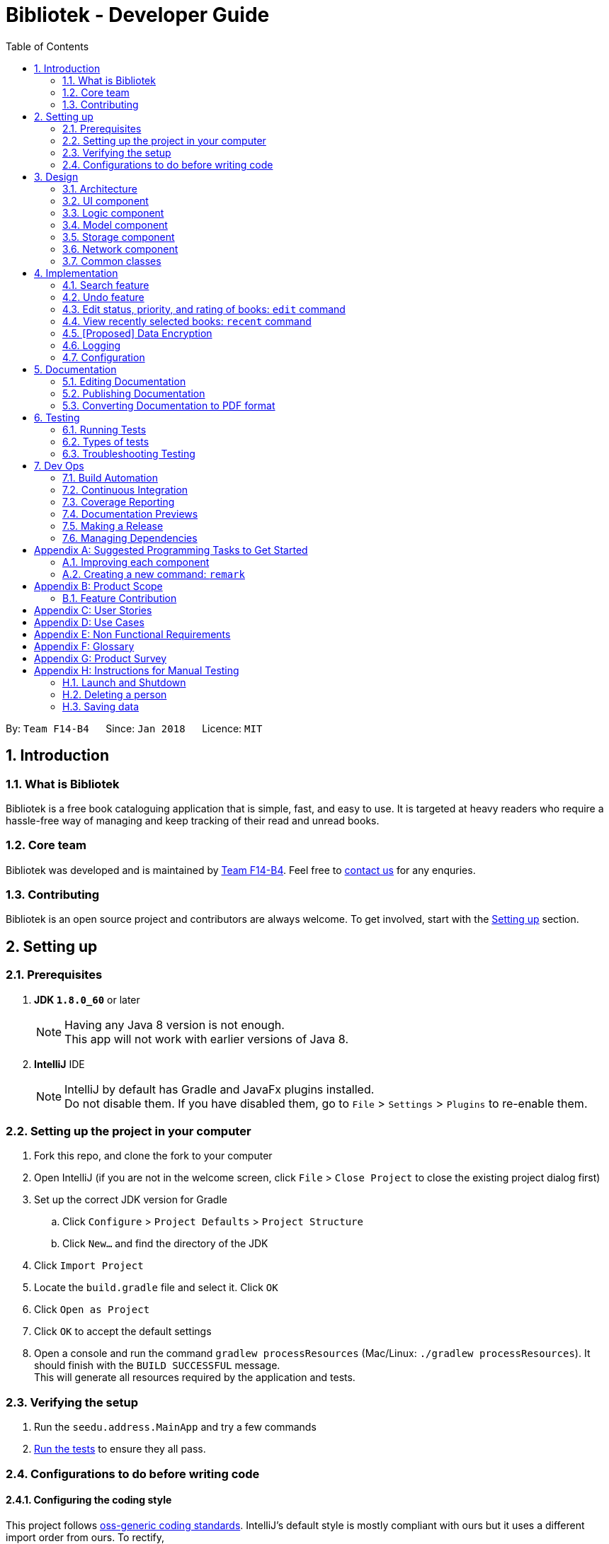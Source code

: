 = Bibliotek - Developer Guide
:toc: left
:toc-title: Table of Contents
:sectnums:
:imagesDir: images
:stylesDir: stylesheets
:xrefstyle: full
:linkattrs:
ifdef::env-github[]
:tip-caption: :bulb:
:note-caption: :information_source:
endif::[]
:repoURL: https://github.com/CS2103JAN2018-F14-B4/main/tree/master

By: `Team F14-B4`      Since: `Jan 2018`      Licence: `MIT`

== Introduction

=== What is Bibliotek
Bibliotek is a free book cataloguing application that is simple, fast, and easy to use. It is targeted at heavy readers who require a hassle-free way of managing and keep tracking of their read and unread books.

=== Core team
Bibliotek was developed and is maintained by https://github.com/CS2103JAN2018-F14-B4[Team F14-B4]. Feel free to https://f14-b4.netlify.com/contactus[contact us] for any enquries.

=== Contributing
Bibliotek is an open source project and contributors are always welcome. To get involved, start with the <<Setting up, Setting up>> section.

== Setting up

=== Prerequisites

. *JDK `1.8.0_60`* or later
+
[NOTE]
Having any Java 8 version is not enough. +
This app will not work with earlier versions of Java 8.
+

. *IntelliJ* IDE
+
[NOTE]
IntelliJ by default has Gradle and JavaFx plugins installed. +
Do not disable them. If you have disabled them, go to `File` > `Settings` > `Plugins` to re-enable them.


=== Setting up the project in your computer

. Fork this repo, and clone the fork to your computer
. Open IntelliJ (if you are not in the welcome screen, click `File` > `Close Project` to close the existing project dialog first)
. Set up the correct JDK version for Gradle
.. Click `Configure` > `Project Defaults` > `Project Structure`
.. Click `New...` and find the directory of the JDK
. Click `Import Project`
. Locate the `build.gradle` file and select it. Click `OK`
. Click `Open as Project`
. Click `OK` to accept the default settings
. Open a console and run the command `gradlew processResources` (Mac/Linux: `./gradlew processResources`). It should finish with the `BUILD SUCCESSFUL` message. +
This will generate all resources required by the application and tests.

=== Verifying the setup

. Run the `seedu.address.MainApp` and try a few commands
. <<Testing,Run the tests>> to ensure they all pass.

=== Configurations to do before writing code

==== Configuring the coding style

This project follows https://github.com/oss-generic/process/blob/master/docs/CodingStandards.adoc[oss-generic coding standards]. IntelliJ's default style is mostly compliant with ours but it uses a different import order from ours. To rectify,

. Go to `File` > `Settings...` (Windows/Linux), or `IntelliJ IDEA` > `Preferences...` (macOS)
. Select `Editor` > `Code Style` > `Java`
. Click on the `Imports` tab to set the order

* For `Class count to use import with '\*'` and `Names count to use static import with '*'`: Set to `999` to prevent IntelliJ from contracting the import statements
* For `Import Layout`: The order is `import static all other imports`, `import java.\*`, `import javax.*`, `import org.\*`, `import com.*`, `import all other imports`. Add a `<blank line>` between each `import`

Optionally, you can follow the <<UsingCheckstyle#, UsingCheckstyle.adoc>> document to configure Intellij to check style-compliance as you write code.

==== Updating documentation to match your fork

After forking the repo, links in the documentation will still point to the `se-edu/addressbook-level4` repo. If you plan to develop this as a separate product (i.e. instead of contributing to the `se-edu/addressbook-level4`) , you should replace the URL in the variable `repoURL` in `DeveloperGuide.adoc` and `UserGuide.adoc` with the URL of your fork.

==== Setting up CI

Set up Travis to perform Continuous Integration (CI) for your fork. See <<UsingTravis#, UsingTravis.adoc>> to learn how to set it up.

After setting up Travis, you can optionally set up coverage reporting for your team fork (see <<UsingCoveralls#, UsingCoveralls.adoc>>).

[NOTE]
Coverage reporting could be useful for a team repository that hosts the final version but it is not that useful for your personal fork.

Optionally, you can set up AppVeyor as a second CI (see <<UsingAppVeyor#, UsingAppVeyor.adoc>>).

[NOTE]
Having both Travis and AppVeyor ensures your App works on both Unix-based platforms and Windows-based platforms (Travis is Unix-based and AppVeyor is Windows-based)

==== Getting started with coding

When you are ready to start coding,

1. Get some sense of the overall design by reading <<Design-Architecture>>.
2. Take a look at <<GetStartedProgramming>>.

== Design

[[Design-Architecture]]
=== Architecture
The *_Architecture Diagram_* (Figure 1 below) explains the high-level design of the App.

.Architecture Diagram
image::Architecture.png[width="600"]

[TIP]
The `.pptx` files used to create diagrams in this document can be found in the link:{repoURL}/docs/diagrams/[diagrams] folder. To update a diagram, modify the diagram in the pptx file, select the objects of the diagram, and choose `Save as picture`.

Given below is a quick overview of each component.

`Main` has only one class called link:{repoURL}/src/main/java/seedu/address/MainApp.java[`MainApp`]. It is responsible for,

* At app launch: Initializes the components in the correct sequence, and connects them up with each other.
* At shut down: Shuts down the components and invokes cleanup method where necessary.

<<Design-Commons,*`Commons`*>> represents a collection of classes used by multiple other components. Two of those classes play important roles at the architecture level.

* `EventsCenter` : This class (written using https://github.com/google/guava/wiki/EventBusExplained[Google's Event Bus library]) is used by components to communicate with other components using events (i.e. a form of _Event Driven_ design)
* `LogsCenter` : Used by many classes to write log messages to the App's log file.

The rest of the App consists of five components.

* <<Design-Ui,*`UI`*>>: The UI of the App.
* <<Design-Logic,*`Logic`*>>: The command executor.
* <<Design-Model,*`Model`*>>: Holds the data of the App in-memory.
* <<Design-Storage,*`Storage`*>>: Reads data from, and writes data to, the hard disk.
* <<Design-Network,*`Network`*>>: Makes web API calls to online services.

Each of the five components

* Defines its _API_ in an `interface` with the same name as the Component.
* Exposes its functionality using a `{Component Name}Manager` class.

For example, the `Logic` component (Figure 2 below) defines it's API in the `Logic.java` interface and exposes its functionality using the `LogicManager.java` class.

.Class Diagram of the Logic Component
image::LogicClassDiagram.png[width="800"]

[discrete]
==== Events-Driven nature of the design

The _Sequence Diagram_ (Figure 3 below) shows how the components interact for the scenario where the user issues the command `delete 1`.

.Component interactions for `delete 1` command (part 1)
image::SDforDeleteBook.png[width="800"]

[NOTE]
Note how the `Model` simply raises a `BookShelfChangedEvent` when the Book Shelf data are changed, instead of asking the `Storage` to save the updates to the hard disk.

Figure 4 below shows how the `EventsCenter` reacts to that event, which eventually results in the updates being saved to the hard disk and the status bar of the UI being updated to reflect the 'Last Updated' time.

.Component interactions for `delete 1` command (part 2)
image::SDforDeleteBookEventHandling.png[width="800"]

[NOTE]
Note how the event is propagated through the `EventsCenter` to the `Storage` and `UI` without `Model` having to be coupled to either of them. This is an example of how this Event Driven approach helps us reduce direct coupling between components.

The sections below give more details of each component.

[[Design-Ui]]
=== UI component

.Structure of the UI Component
image::UiClassDiagram.png[width="800"]

*API* : link:{repoURL}/src/main/java/seedu/address/ui/Ui.java[`Ui.java`]

The UI consists of a `MainWindow` that is made up of parts e.g.`CommandBox`, `ResultDisplay`, `BookListPanel`, `StatusBarFooter`, `BookDetailsPanel` etc. All these, including the `MainWindow`, inherit from the abstract `UiPart` class.

The `UI` component uses JavaFx UI framework. The layout of these UI parts are defined in matching `.fxml` files that are in the `src/main/resources/view` folder. For example, the layout of the link:{repoURL}/src/main/java/seedu/address/ui/MainWindow.java[`MainWindow`] is specified in link:{repoURL}/src/main/resources/view/MainWindow.fxml[`MainWindow.fxml`]

The `UI` component,

* Executes user commands using the `Logic` component.
* Binds itself to some data in the `Model` so that the UI can auto-update when data in the `Model` change.
* Responds to events raised from various parts of the App and updates the UI accordingly.

[[Design-Logic]]
=== Logic component

[[fig-LogicClassDiagram]]
.Structure of the Logic Component
image::LogicClassDiagram.png[width="800"]

.Structure of Commands in the Logic Component. This diagram shows finer details concerning `XYZCommand` and `Command` in <<fig-LogicClassDiagram>>
image::LogicCommandClassDiagram.png[width="800"]

*API* :
link:{repoURL}/src/main/java/seedu/address/logic/Logic.java[`Logic.java`]

.  `Logic` uses the `BookShelfParser` class to first map any command alias to the actual command then parse the actual command.
.  This results in a `Command` object which is executed by the `LogicManager`.
.  The command execution can affect the `Model` (e.g. adding a book), make web API calls using the `Network`, and/or raise events.
.  The result of the command execution is encapsulated as a `CommandResult` object which is passed back to the `Ui`.

Figure 8 below is the Sequence Diagram for interactions within the `Logic` component for the `execute("delete 1")` API call.

.Interactions Inside the Logic Component for the `delete 1` Command
image::DeleteBookSdForLogic.png[width="800"]

[[Design-Model]]
=== Model component

.Structure of the Model Component
image::ModelClassDiagram.png[width="800"]

*API* : link:{repoURL}/src/main/java/seedu/address/model/Model.java[`Model.java`]

The `Model`,

* stores a `UserPref` object that represents the user's preferences.
* stores the Book Shelf data.
* stores the user added aliases.
* exposes an unmodifiable `ObservableList<Book>` that can be 'observed' e.g. the UI can be bound to this list so that the UI automatically updates when the data in the list change.
* does not depend on any of the other components.

[[Design-Storage]]
=== Storage component

.Structure of the Storage Component
image::StorageClassDiagram.png[width="800"]

*API* : link:{repoURL}/src/main/java/seedu/address/storage/Storage.java[`Storage.java`]

The `Storage` component,

* can save `UserPref` objects in json format and read it back.
* can save the `BookShelf` data in xml format and read it back.
* can save the recently selected books data in xml format and read it back.
* can save the `UniqueAliasList` data in xml format and read it back.

[[Design-Network]]
=== Network component

.Structure of the Network Component
image::NetworkClassDiagram.png[width="800"]

*API*: link:{repoURL}/src/main/java/seedu/address/network/Network.java[`Network.java`]

The `Network` component,

* can make asynchronous web API calls to Google Books API.
* can make asynchronous web API calls to NLB catalogue.
* does not depend on any of the other four components.

[[Design-Commons]]
=== Common classes

Classes used by multiple components are in the `seedu.address.commons` package.

== Implementation

This section describes some noteworthy details on how certain features are implemented.

// tag::search[]
=== Search feature

The search feature allows the user to search for books on https://books.google.com/[Google Books, window="_blank"] that matches some user-specified parameters.
This allows the user to easily search for particular books, and to add them without having to enter all the information manually (using the `add` command).

==== Current Implementation

[[Search-Network]]
===== Network component

As part of the implementation of the search feature, the network component was added to allow for communicating with online services.
An overview of the network component can be found in <<Design-Network>>.

The `Network` object is passed by `LogicManager` into each `Command`, and is available for use by default, without the need for the `Command` to override `setData`.

The `Network` API exposes various methods for making web API calls to various endpoints.
Apart from those, it also provides a `stop` method that allows for graceful shutdown of the internal asynchronous HTTP client.

As an example, if a command needs to retrieve search results from https://developers.google.com/books/[Google Books API, window="_blank"], it can make a call to the `searchBooks` method of the `Network` API.
The following sequence diagram shows what happens when `searchBooks` is called:

image::SearchBooksSequenceDiagram.png[width="750"]

The methods shown above are asynchronous - they will not wait for the completion of the HTTP request.
In particular, note that when `Network#searchBooks` finishes execution, the HTTP request might not have completed yet.
This is accomplished through the use of a chain of `CompletableFuture` objects, which holds the operations that the above methods wish to apply to the data.
This is most evident in the `executeGetAndApply` method, as shown below:
[source,java]
----
    private <T> CompletableFuture<T> executeGetAndApply(String url, Function<String, ? extends T> fn) {
        return httpClient
                .makeGetRequest(url)
                .thenApply(GoogleBooksApi::requireJsonContentType)
                .thenApply(GoogleBooksApi::requireHttpStatusOk)
                .thenApply(HttpResponse::getResponseBody)
                .thenApply(fn);
    }
----

Once the HTTP request completes, the operations in the `CompletableFuture` objects will be executed. These operations are summarized by the following activity diagram:

image::SearchBooksActivityDiagram.png[width="650"]

If the HTTP request fails, the response is unexpected, or the conversion to `BookShelf` fails, then the proceeding operations
added by the calls to `thenApply` will be skipped, and the `CompletableFuture` is considered to have completed exceptionally.
If necessary, the caller can handle the failure by chaining an `exceptionally` call onto the `CompletableFuture` it receives.

[[Search-Command]]
===== Search command

With the network component in place, the `search` command can now be implemented.

When a `search` command is entered, a `SearchCommand` object will be created if the parsing of the command was successful,
which will make a call to `searchBooks` on the `Network` API, as shown in the sequence diagram below:

image::SearchCommandSequenceDiagram.png[width="800"]

As described in <<Search-Network>>, when the event is handled by `NetworkManager`, this will result in an asynchronous HTTP request being made to https://developers.google.com/books/[Google Books API, window="_blank"].
Once the request and the parsing of the response completes successfully, the operation added by the `thenAccept` call in `SearchCommand` will be executed.
This results in the execution of the following method in `SearchCommand`:

[source,java]
----
    private void displaySearchResults(ReadOnlyBookShelf bookShelf) {
        Platform.runLater(() -> {
            model.updateSearchResults(bookShelf);
            EventsCenter.getInstance().post(new SwitchToSearchResultsRequestEvent());
            EventsCenter.getInstance().post(new NewResultAvailableEvent(...));
        });
    }
----

Note that the update to the model must be done on the JavaFX thread (using `Platform#runLater`),
since updating the search results will update its observable list, which will cause the UI to be updated.

==== Design Considerations

===== Aspect: Asynchronous vs synchronous

* **Alternative 1 (current choice):** HTTP requests are made asynchronously.
** Pros: The application will be more responsive, as potentially long-running HTTP requests will not block the application thread.
** Cons: Not straightforward to implement, especially considering that changes to the UI have to be made on the JavaFX application thread.
* **Alternative 2:** HTTP requests are made synchronously (on the JavaFX application thread).
** Pros: More straightforward to implement, as well as to understand the implementation.
** Cons: The UI will be unresponsive for the duration of the HTTP requests, and this can degrade the user experience.

===== Aspect: Design of network API

* **Alternative 1 (current choice):** Call methods on the `Network` API directly, which return `CompletableFuture` objects.
** Pros: More explicit flow of data, making it easier to understand and debug.
** Cons: Since web API calls are made by certain commands, the `NetworkManager` will have to be passed from `MainApp` all the way into each `Command`.
* **Alternative 2:** Use events to request for web API calls and retrieve the results.
** Pros: Less coupling - no component will be directly depending on the network component.
** Cons: The flow of data can become less explicit and clear, and it becomes more complicated to use a single web API call for multiple purposes.

===== Aspect: Converting JSON responses to model types

* **Alternative 1 (current choice):** Convert to a temporary data holder before converting to model type.
** Pros: Easier and more straightforward implementation - a large part of the conversion work is done by the Jackson library.
** Cons: Slower and less efficient - due to the double conversion and the use of the Reflection API (in the Jackson library).
* **Alternative 2:** Convert parsed JSON directly to model type.
** Pros: Faster and more efficient.
** Cons: Code will be more complicated and tedious - we will need to traverse through the JSON node tree manually.

// end:search[]

// tag::undoredo[]
=== Undo feature
==== Current Implementation

The undo mechanism is facilitated by an `UndoStack`, which resides inside `LogicManager`. It supports undoing of commands that modifies the state of the address book (e.g. `add`, `edit`). Such commands will inherit from `UndoableCommand`.

`UndoStack` only deals with `UndoableCommands`. Commands that cannot be undone will inherit from `Command` instead. The following diagram shows the inheritance diagram for commands:

image::LogicCommandClassDiagram.png[width="800"]

As you can see from the diagram, `UndoableCommand` adds an extra layer between the abstract `Command` class and concrete commands that can be undone, such as the `DeleteCommand`. Note that extra tasks need to be done when executing a command in an _undo-able_ way, such as saving the state of the book shelf before execution. `UndoableCommand` contains the high-level algorithm for those extra tasks while the child classes implements the details of how to execute the specific command. Note that this technique of putting the high-level algorithm in the parent class and lower-level steps of the algorithm in child classes is also known as the https://www.tutorialspoint.com/design_pattern/template_pattern.htm[template pattern].

Commands that are not undoable are implemented this way:
[source,java]
----
public class ListCommand extends Command {
    @Override
    public CommandResult execute() {
        // ... list logic ...
    }
}
----

With the extra layer, the commands that are undoable are implemented this way:
[source,java]
----
public abstract class UndoableCommand extends Command {
    @Override
    public CommandResult execute() {
        // ... undo logic ...

        executeUndoableCommand();
    }
}

public class DeleteCommand extends UndoableCommand {
    @Override
    public CommandResult executeUndoableCommand() {
        // ... delete logic ...
    }
}
----

Suppose that the user has just launched the application. The `UndoStack` will be empty at the beginning.

The user executes a new `UndoableCommand`, `delete 5`, to delete the 5th book in the book shelf. The current state of the book shelf is saved before the `delete 5` command executes. The `delete 5` command will then be pushed onto the `undoStack` (the current state is saved together with the command).

image::UndoRedoStartingStackDiagram.png[width="700"]

As the user continues to use the program, more commands are added into the `undoStack`. For example, the user may execute `add 1` to add a new book.

image::UndoRedoNewCommand1StackDiagram.png[width="700"]

[NOTE]
If a command fails its execution, it will not be pushed to the `UndoStack` at all.

The user now decides that adding the book was a mistake, and decides to undo that action using `undo`.

We will pop the most recent command out of the `undoStack`. We will restore the book shelf to the state before the `add` command executed.

image::UndoRedoExecuteUndoStackDiagram.png[width="700"]

[NOTE]
If the `undoStack` is empty, then there are no other commands left to be undone, and an `Exception` will be thrown when popping the `undoStack`.

The following sequence diagram shows how the undo operation works:

image::UndoRedoSequenceDiagram.png[width="700"]

Commands that are not undoable are not added into the `undoStack`. For example, `list`, which inherits from `Command` rather than `UndoableCommand`, will not be added after execution:

image::UndoRedoNewCommand2StackDiagram.png[width="700"]

The following activity diagram summarize what happens inside the `UndoStack` when a user executes a new command:

image::UndoRedoActivityDiagram.png[width="550"]

==== Design Considerations

===== Aspect: Implementation of `UndoableCommand`

* **Alternative 1 (current choice):** Add a new abstract method `executeUndoableCommand()`
** Pros: We will not lose any undone/redone functionality as it is now part of the default behaviour. Classes that deal with `Command` do not have to know that `executeUndoableCommand()` exist.
** Cons: Hard for new developers to understand the template pattern.
* **Alternative 2:** Just override `execute()`
** Pros: Does not involve the template pattern, easier for new developers to understand.
** Cons: Classes that inherit from `UndoableCommand` must remember to call `super.execute()`, or lose the ability to undo/redo.

===== Aspect: How undo executes

* **Alternative 1 (current choice):** Saves the entire book shelf.
** Pros: Easy to implement.
** Cons: May have performance issues in terms of memory usage.
* **Alternative 2:** Individual command knows how to undo by itself.
** Pros: Will use less memory (e.g. for `delete`, just save the book being deleted).
** Cons: We must ensure that the implementation of each individual command are correct.


===== Aspect: Type of commands that can be undone

* **Alternative 1 (current choice):** Only include commands that modifies the book fetch (`add`, `clear`, `edit`).
** Pros: We only revert changes that are hard to change back (the view can easily be re-modified as no data are lost).
** Cons: User might think that undo also applies when the view is modified (for example `search`), only to realize that it does not do that, after executing `undo`.
* **Alternative 2:** Include all commands.
** Pros: Might be more intuitive for the user.
** Cons: User have no way of skipping such commands if he or she just want to reset the state of the book  shelf and not the view.
**Additional Info:** See the discussion  https://github.com/se-edu/addressbook-level4/issues/390#issuecomment-298936672[here].
// end::undoredo[]

=== Edit status, priority, and rating of books: `edit` command

==== Current implementation

When `edit` command is entered,

. `EditCommandPaser` will extract the index and the parameters from the user input.
. `EditCommandParser` checks that at least one parameter is present, and that the parameter(s) are valid.
. `EditCommandParser` creates an `EditCommand` with the index and parameter(s).
. `EditCommand` is preprocessed to check that `ActiveListType` is correct and index is valid.
. The `Book` to edit (`bookToEdit`) is identified by the index. Another `Book` (`editedBook`) is created based on the specified parameters.
. `editedBook` replaces `bookToEdit` in `BookShelf`.

==== Design considerations

===== Aspect: Presentation of rating

* **Alternative 1 (current choice):** Show users the rating as a number.
** Pros: Easy to implement.
** Cons: Not aesthetically appealing.
* **Alternative 2:** Show users the rating as stars.
** Pros: Difficult to implement.
** Cons: Improves the aesthetic appeal and clarity.

===== Aspect: Interpretation of unspecified parameters

* **Alternative 1 (current choice):** Unspecified parameters are left unchanged.
** Pros: Users can omit parameters that they do not wish to change.
** Cons: More difficult to implement.
* **Alternative 2:** Unspecified parameters are set to default value.
** Pros: Easy to implement.
** Cons: Users need to specify all parameters to change one.

=== View recently selected books: `recent` command

==== Current implementation

When `recent` command is entered, eventually `SwitchToRecentBooksRequestEvent` is posted to the
`EventCenter`. The interaction between components is shown in the diagram below.

image::SequenceDiagramRecentCommandLogic.png[width="650"]

`SwitchToRecentBooksRequestEvent` is handled by `LogicManager` and `MainWindow`.

image::SequenceDiagramRecentCommandEvent.png[width="650"]

`LogicManager` sets the `ActiveListType` to `RECENT_BOOKS`. The commands that users can perform on this list may differ from others, for example users
cannot delete books from this list. +
`MainWindow` hides the currently shown Panel and shows `RecentBooksPanel` which is populated by the
stored recently selected books.

Recently selected books are stored in a `UniqueBookCircularList` which resides in `ModelManager`.
Whenever a new book is selected, `ModelManager` handles the `xxxSelectionChangedEvent`
and adds the book into the list.

`UniqueBookCircularList` has size 50 by default. For illustration purposes, assume we have a
`UniqueBookCircularList` of size 3 that is empty at the start. `ActiveListType` is `BOOK_SHELF`.

The user performs `select 1` to view information on the 1st book in the book shelf. The
selected book is added onto the `UniqueBookCircularList`.

image::RecentCommandListOne.png[width="650"]

NOTE: If select fails to execute (eg. given index is invalid), the list will remain unchanged.

The user then selects another book with `select 2`. The book is added to the front of the `UniqueBookCircularList`.

image::RecentCommandListTwo.png[width="650"]

NOTE: Selecting a book directly from the UI (without using `select` command) will also update the list according.

Now if the user performs `select 1` again, the book `One`, which already exists in the list, will be removed
from the list and added again so that it is in the first index of the list (most recently selected).

image::RecentCommandListThree.png[width="650"]

The user continues to select books, and the same operations will apply.

image::RecentCommandListFour.png[width="650"]

The `UniqueBookCircularList` is now full (`size = 3`). When user performs `select 4`, since the book
`Four` is not in the list, the book at the last index is removed to make space for book `Four`.
This is because the book at the last index is the least recent selection.

image::RecentCommandListFive.png[width="650"]

NOTE: `UniqueBookCircularList::equals` is order sensitive since the order determines the recency.

When Bibliotek is exited, the data in the `UniqueBookCircularList` is stored in the format
of `BookShelf`. This data is read and converted to `UniqueBookCircularList` upon opening Bibliotek.

NOTE: Since `UniqueBookCircularList` only supports `addToFront(book)`, take note to add books in reverse
order when converting from other data structures such as `BookShelf`.

==== Design considerations

===== Aspect: Whether to store recently selected books

* **Alternative 1 (current choice):** Stores the recently selected books upon closing Bibliotek.
** Pros: Users can look up books selected in the last session.
** Cons: Extra file dependency and data clutter if unused.
* **Alternative 2:** Don't store recently selected books.
** Pros: Eliminate the need to modify `Storage` component.
** Cons: Recently selected books list is limited to selections in the current session.

===== Aspect: Type of selected books that are shown

* **Alternative 1 (current choice):** All books selected from the user's book shelf or search results.
** Pros: More intuitive for the user.
** Cons: Users can easily find books in his book shelf. Including these books in `recent` list
may not be useful and take up space.
* **Alternative 2:** Only books selected from the user's search results.
** Pros: Users are more likely to need `recent` to find these books. We can reduce clutter
by only showing these books.
** Cons: Less intuitive for the user. We also need to deal with books that are added or deleted after selection.

===== Aspect: Data structure to hold the recently selected books data

* **Alternative 1 (current choice):** Make a new type of book list `UniqueBookCircularList`.
** Pros: Can make the size limit and add mechanism as a property of the new list.
** Cons: Have to deal with multiple data structures to hold data for different purposes.
* **Alternative 2:** Use `BookShelf`.
** Pros: Re-use of existing data structure.
** Cons: BookShelf supports functionalities that are not needed to store recently selected books.

// tag::dataencryption[]
=== [Proposed] Data Encryption

_{Explain here how the data encryption feature will be implemented}_

// end::dataencryption[]

=== Logging

We are using `java.util.logging` package for logging. The `LogsCenter` class is used to manage the logging levels and logging destinations.

* The logging level can be controlled using the `logLevel` setting in the configuration file (See <<Implementation-Configuration>>)
* The `Logger` for a class can be obtained using `LogsCenter.getLogger(Class)` which will log messages according to the specified logging level
* Currently log messages are output through: `Console` and to a `.log` file.

*Logging Levels*

* `SEVERE` : Critical problem detected which may possibly cause the termination of the application
* `WARNING` : Can continue, but with caution
* `INFO` : Information showing the noteworthy actions by the App
* `FINE` : Details that is not usually noteworthy but may be useful in debugging e.g. print the actual list instead of just its size

[[Implementation-Configuration]]
=== Configuration

Certain properties of the application can be controlled (e.g App name, logging level) through the configuration file (default: `config.json`).

== Documentation

We use asciidoc for writing documentation.

[NOTE]
We chose asciidoc over Markdown because asciidoc, although a bit more complex than Markdown, provides more flexibility in formatting.

=== Editing Documentation

See <<UsingGradle#rendering-asciidoc-files, UsingGradle.adoc>> to learn how to render `.adoc` files locally to preview the end result of your edits.
Alternatively, you can download the AsciiDoc plugin for IntelliJ, which allows you to preview the changes you have made to your `.adoc` files in real-time.

=== Publishing Documentation

See <<UsingTravis#deploying-github-pages, UsingTravis.adoc>> to learn how to deploy GitHub Pages using Travis.

=== Converting Documentation to PDF format

We use https://www.google.com/chrome/browser/desktop/[Google Chrome] for converting documentation to PDF format, as Chrome's PDF engine preserves hyperlinks used in webpages.

Here are the steps to convert the project documentation files to PDF format.

.  Follow the instructions in <<UsingGradle#rendering-asciidoc-files, UsingGradle.adoc>> to convert the AsciiDoc files in the `docs/` directory to HTML format.
.  Go to your generated HTML files in the `build/docs` folder, right click on them and select `Open with` -> `Google Chrome`.
.  Within Chrome, click on the `Print` option in Chrome's menu.
.  Set the destination to `Save as PDF`, then click `Save` to save a copy of the file in PDF format. For best results, use the settings indicated in the screenshot below.

.Saving documentation as PDF files in Chrome
image::chrome_save_as_pdf.png[width="300"]

[[Testing]]
== Testing

=== Running Tests

There are three ways to run tests.

[TIP]
The most reliable way to run tests is the 3rd one. The first two methods might fail some GUI tests due to platform/resolution-specific idiosyncrasies.

*Method 1: Using IntelliJ JUnit test runner*

* To run all tests, right-click on the `src/test/java` folder and choose `Run 'All Tests'`
* To run a subset of tests, you can right-click on a test package, test class, or a test and choose `Run 'ABC'`

*Method 2: Using Gradle*

* Open a console and run the command `gradlew clean allTests` (Mac/Linux: `./gradlew clean allTests`)

[NOTE]
See <<UsingGradle#, UsingGradle.adoc>> for more info on how to run tests using Gradle.

*Method 3: Using Gradle (headless)*

Thanks to the https://github.com/TestFX/TestFX[TestFX, window="_blank"_] library we use, our GUI tests can be run in the _headless_ mode. In the headless mode, GUI tests do not show up on the screen. That means the developer can do other things on the Computer while the tests are running.

To run tests in headless mode, open a console and run the command `gradlew clean headless allTests` (Mac/Linux: `./gradlew clean headless allTests`)

=== Types of tests

We have two types of tests:

.  *GUI Tests* - These are tests involving the GUI. They include,
.. _System Tests_ that test the entire App by simulating user actions on the GUI. These are in the `systemtests` package.
.. _Unit tests_ that test the individual components. These are in `seedu.address.ui` package.
.  *Non-GUI Tests* - These are tests not involving the GUI. They include,
..  _Unit tests_ targeting the lowest level methods/classes. +
e.g. `seedu.address.commons.StringUtilTest`
..  _Integration tests_ that are checking the integration of multiple code units (those code units are assumed to be working). +
e.g. `seedu.address.storage.StorageManagerTest`
..  Hybrids of unit and integration tests. These test are checking multiple code units as well as how the are connected together. +
e.g. `seedu.address.logic.LogicManagerTest`


=== Troubleshooting Testing
**Problem: `HelpWindowTest` fails with a `NullPointerException`.**

* Reason: One of its dependencies, `UserGuide.html` in `src/main/resources/docs` is missing.
* Solution: Execute Gradle task `processResources`.

== Dev Ops

=== Build Automation

See <<UsingGradle#, UsingGradle.adoc>> to learn how to use Gradle for build automation.

=== Continuous Integration

We use https://circleci.com/[CircleCI, window="_blank"], https://travis-ci.org/[Travis CI, window="_blank"], and https://www.appveyor.com/[AppVeyor, window="_blank"_] to perform _Continuous Integration_ on our projects.
See <<UsingCircleCI#, UsingCircleCI.adoc>>, <<UsingTravis#, UsingTravis.adoc>>, and <<UsingAppVeyor#, UsingAppVeyor.adoc>> for more details.

=== Coverage Reporting

We use https://coveralls.io/[Coveralls, window="_blank"] to track the code coverage of our projects. See <<UsingCoveralls#, UsingCoveralls.adoc>> for more details.

=== Documentation Previews
When a pull request has changes to asciidoc files, you can use https://www.netlify.com/[Netlify, window="_blank"] to see a preview of how the
HTML version of those asciidoc files will look like when the pull request is merged. See <<UsingNetlify#, UsingNetlify.adoc>> for more details.

=== Making a Release

Here are the steps to create a new release.

.  Update the version number in link:{repoURL}/src/main/java/seedu/address/MainApp.java[`MainApp.java`, window="_blank"].
.  Generate a JAR file <<UsingGradle#creating-the-jar-file, using Gradle>>.
.  Tag the repo with the version number. e.g. `v0.1`
.  https://help.github.com/articles/creating-releases/[Create a new release using GitHub, window="_blank"] and upload the JAR file you created.

=== Managing Dependencies

A project often depends on third-party libraries. For example, Bibliotek depends on the http://wiki.fasterxml.com/JacksonHome[Jackson library, window="_blank"_] for XML parsing.
Managing these _dependencies_ can be automated using Gradle. For example, Gradle can download the dependencies automatically, which is better than these alternatives. +
a. Include those libraries in the repo (this bloats the repo size) +
b. Require developers to download those libraries manually (this creates extra work for developers)

[[GetStartedProgramming]]
[appendix]
== Suggested Programming Tasks to Get Started

Suggested path for new programmers:

1. First, add small local-impact (i.e. the impact of the change does not go beyond the component) enhancements to one component at a time. Some suggestions are given in <<GetStartedProgramming-EachComponent>>.

2. Next, add a feature that touches multiple components to learn how to implement an end-to-end feature across all components. <<GetStartedProgramming-RemarkCommand>> explains how to go about adding such a feature.

[[GetStartedProgramming-EachComponent]]
=== Improving each component

Each individual exercise in this section is component-based (i.e. you would not need to modify the other components to get it to work).

[discrete]
==== `Logic` component

*Scenario:* You are in charge of `logic`. During dog-fooding, your team realize that it is troublesome for a new user, who has not set up any custom alliases yet, to type the whole command in order to execute a command. Your team devise some strategies to help cut down the amount of typing necessary, and one of the suggestions was to implement aliases for the command words. Your job is to implement such aliases.

[TIP]
Do take a look at <<Design-Logic>> before attempting to modify the `Logic` component.

. Add a shorthand equivalent alias for each of the individual commands. For example, besides typing `clear`, the user can also type `c` to remove all persons in the list.
+
****
* Hints
** Just like we store each individual command word constant `COMMAND_WORD` inside `*Command.java` (e.g.  link:{repoURL}/src/main/java/seedu/address/logic/commands/EditCommand.java[`EditCommand#COMMAND_WORD`], link:{repoURL}/src/main/java/seedu/address/logic/commands/DeleteCommand.java[`DeleteCommand#COMMAND_WORD`]), you need a new constant for aliases as well (e.g. `EditCommand#COMMAND_ALIAS`).
** link:{repoURL}/src/main/java/seedu/address/logic/parser/BookShelfParser.java[`BookShelfParser`] is responsible for analyzing command words.
* Solution
** Modify the switch statement in link:{repoURL}/src/main/java/seedu/address/logic/parser/BookShelfParser.java[`BookShelfParser#parseCommand(String)`] such that both the proper command word and alias can be used to execute the same intended command.
** Add new tests for each of the aliases that you have added.
** Update the user guide to document the new aliases.
** See this https://github.com/se-edu/addressbook-level4/pull/785[PR] for the full solution.
****

[discrete]
==== `Model` component

*Scenario:* You are in charge of `model`. One day, the `logic`-in-charge approaches you for help. He wants to implement a command such that the user is able to remove all custom aliases for a certain command, but the model API does not support such a functionality at the moment. Your job is to implement an API method, so that your teammate can use your API to implement his command.

[TIP]
Do take a look at <<Design-Model>> before attempting to modify the `Model` component.

. Add a `removeAliasForCommand(String)` method. All aliases for the specified command will be removed from the alias list.
+
****
* Hints
** The link:{repoURL}/src/main/java/seedu/address/model/Model.java[`Model`] and the link:{repoURL}/src/main/java/seedu/address/model/alias/UniqueAliasList.java[`UniqueAliasList`] API need to be updated.
** Think about how you can use SLAP to design the method. Where should we place the main logic of deleting aliases?
**  Find out which of the existing API methods in  link:{repoURL}/src/main/java/seedu/address/model/alias/UniqueAliasList.java[`UniqueAliasList`] and link:{repoURL}/src/main/java/seedu/address/model/alias/Alias.java[`Alias`] classes are used in implementing the removal logic. link:{repoURL}/src/main/java/seedu/address/model/alias/UniqueAliasList.java[`UniqueAliasList`] allows you to remove an alias, and link:{repoURL}/src/main/java/seedu/address/model/alias/Alias.java[`Alias`] allows you to access the alias prefix.
* Solution
** Implement a `removeAliasWithPrefix(String)` method in link:{repoURL}/src/main/java/seedu/address/model/alias/UniqueAliasList.java[`UniqueAliasList`]. Loop through each alias, and remove the alias if the prefix of the alias matches the given `String`.
** Add a new API method `removeAliasForCommand(String)` in link:{repoURL}/src/main/java/seedu/address/model/ModelManager.java[`ModelManager`]. Your link:{repoURL}/src/main/java/seedu/address/model/ModelManager.java[`ModelManager`] should call `UniqueAliasList#removeAliasWithPrefix(String)`.
** Add new tests for each of the new public methods that you have added.
****

[discrete]
==== `Ui` component

*Scenario:* You are in charge of `ui`. During a beta testing session, your team is observing how users use Bibliotek. You realize that one user made a typing mistake in his command, but did not realize he had done so because the error message wasn't prominent enough. A second user keeps scrolling down the list, because he keeps forgetting the index of the last book in the list. Your job is to implement improvements to the UI to solve these problems.

[TIP]
Do take a look at <<Design-Ui>> before attempting to modify the `UI` component.

. Modify link:{repoURL}/src/main/java/seedu/address/commons/events/ui/NewResultAvailableEvent.java[`NewResultAvailableEvent`] such that link:{repoURL}/src/main/java/seedu/address/ui/ResultDisplay.java[`ResultDisplay`] can show a different style on error (currently it shows the same regardless of errors).
+
**Before**
+
image::getting-started-ui-result-before.png[width="200"]
+
**After**
+
image::getting-started-ui-result-after.png[width="200"]
+
****
* Hints
** link:{repoURL}/src/main/java/seedu/address/commons/events/ui/NewResultAvailableEvent.java[`NewResultAvailableEvent`] is raised by link:{repoURL}/src/main/java/seedu/address/ui/CommandBox.java[`CommandBox`] which also knows whether the result is a success or failure, and is caught by link:{repoURL}/src/main/java/seedu/address/ui/ResultDisplay.java[`ResultDisplay`] which is where we want to change the style to.
** Refer to link:{repoURL}/src/main/java/seedu/address/ui/CommandBox.java[`CommandBox`] for an example on how to display an error.
* Solution
** Modify link:{repoURL}/src/main/java/seedu/address/commons/events/ui/NewResultAvailableEvent.java[`NewResultAvailableEvent`] 's constructor so that users of the event can indicate whether an error has occurred.
** Modify link:{repoURL}/src/main/java/seedu/address/ui/ResultDisplay.java[`ResultDisplay#handleNewResultAvailableEvent(NewResultAvailableEvent)`] to react to this event appropriately.
** You can write two different kinds of tests to ensure that the functionality works:
*** The unit tests for `ResultDisplay` can be modified to include verification of the color.
*** The system tests link:{repoURL}/src/test/java/systemtests/BibliotekSystemTest.java[`BibliotekSystemTest#assertCommandBoxShowsDefaultStyle() and BibliotekSystemTest#assertCommandBoxShowsErrorStyle()`] to include verification for `ResultDisplay` as well.
** See this https://github.com/se-edu/addressbook-level4/pull/799[PR] for the full solution.
*** Do read the commits one at a time if you feel overwhelmed.
****

. Modify the link:{repoURL}/src/main/java/seedu/address/ui/StatusBarFooter.java[`StatusBarFooter`] to show the total number of books in the book shelf.
+
**Before**
+
image::getting-started-ui-status-before.png[width="500"]
+
**After**
+
image::getting-started-ui-status-after.png[width="500"]
+
****
* Hints
** link:{repoURL}/src/main/resources/view/StatusBarFooter.fxml[`StatusBarFooter.fxml`] will need a new `StatusBar`. Be sure to set the `GridPane.columnIndex` properly for each `StatusBar` to avoid misalignment!
** link:{repoURL}/src/main/java/seedu/address/ui/StatusBarFooter.java[`StatusBarFooter`] needs to initialize the status bar on application start, and to update it accordingly whenever the book shelf is updated.
* Solution
** Modify the constructor of link:{repoURL}/src/main/java/seedu/address/ui/StatusBarFooter.java[`StatusBarFooter`] to take in the number of books when the application just started.
** Use link:{repoURL}/src/main/java/seedu/address/ui/StatusBarFooter.java[`StatusBarFooter#handleBookShelfChangedEvent(BookShelfChangedEvent)`] to update the number of books whenever there are new changes to the book shelf.
** For tests, modify link:{repoURL}/src/test/java/guitests/guihandles/StatusBarFooterHandle.java[`StatusBarFooterHandle`] by adding a state-saving functionality for the total number of books status, just like what we did for save location and sync status.
** For system tests, modify link:{repoURL}/src/test/java/systemtests/BibliotekSystemTest.java[`BibliotekSystemTest`] to also verify the new total number of books status bar.
** See this https://github.com/se-edu/addressbook-level4/pull/803[PR] for the full solution.
****

[discrete]
==== `Storage` component

*Scenario:* You are in charge of `storage`. For your next project milestone, your team plans to implement a new feature of saving the book shelf to the cloud. However, the current implementation of the application constantly saves the book shelf after the execution of each command, which is not ideal if the user is working on limited internet connection. Your team decided that the application should instead save the changes to a temporary local backup file first, and only upload to the cloud after the user closes the application. Your job is to implement a backup API for the book shelf storage.

[TIP]
Do take a look at <<Design-Storage>> before attempting to modify the `Storage` component.

. Add a new method `backupBookShelf(ReadOnlyBookShelf)`, so that the book shelf can be saved in a fixed temporary location.
+
****
* Hint
** Add the API method in link:{repoURL}/src/main/java/seedu/address/storage/BookShelfStorage.java[`BookShelfStorage`] interface.
** Implement the logic in link:{repoURL}/src/main/java/seedu/address/storage/StorageManager.java[`StorageManager`] and link:{repoURL}/src/main/java/seedu/address/storage/XmlBookShelfStorage.java[`XmlBookShelfStorage`] class.
* Solution
** See this https://github.com/se-edu/addressbook-level4/pull/594[PR] for the full solution.
****

[[GetStartedProgramming-RemarkCommand]]
=== Creating a new command: `remark`

By creating this command, you will get a chance to learn how to implement a feature end-to-end, touching all major components of the app.

*Scenario:* You are a software maintainer for Bibliotek, as the former developer team has moved on to new projects. The current users of your application have a list of new feature requests that they hope the software will eventually have. The most popular request is to allow adding additional comments/notes about a particular book, by providing a flexible `remark` field for each book. After designing the specification for the `remark` command, you are convinced that this feature is worth implementing. Your job is to implement the `remark` command.

==== Description
Edits the remark for a book specified in the `INDEX`. +
Format: `remark INDEX r/[REMARK]`

Examples:

* `remark 1 r/Recommended by YX.` +
Edits the remark for the first book to `Recommended by YX.`
* `remark 1 r/` +
Removes the remark for the first book.

==== Step-by-step Instructions

===== [Step 1] Logic: Teach the app to accept 'remark' which does nothing
Let's start by teaching the application how to parse a `remark` command. We will add the logic of `remark` later.

**Main:**

. Add a `RemarkCommand` that extends link:{repoURL}/src/main/java/seedu/address/logic/commands/UndoableCommand.java[`UndoableCommand`]. Upon execution, it should just throw an `Exception`.
. Modify link:{repoURL}/src/main/java/seedu/address/logic/parser/BookShelfParser.java[`BookShelfParser`] to accept a `RemarkCommand`.

**Tests:**

. Add `RemarkCommandTest` that tests that `executeUndoableCommand()` throws an Exception.
. Add new test method to link:{repoURL}/src/test/java/seedu/address/logic/parser/BookShelfParserTest.java[`BookShelfParserTest`], which tests that typing "remark" returns an instance of `RemarkCommand`.

===== [Step 2] Logic: Teach the app to accept 'remark' arguments
Let's teach the application to parse arguments that our `remark` command will accept. E.g. `1 r/Recommended by YX.`

**Main:**

. Modify `RemarkCommand` to take in an `Index` and `String` and print those two parameters as the error message.
. Add `RemarkCommandParser` that knows how to parse two arguments, one index and one with prefix 'r/'.
. Modify link:{repoURL}/src/main/java/seedu/address/logic/parser/BookShelfParser.java[`BookShelfParser`] to use the newly implemented `RemarkCommandParser`.

**Tests:**

. Modify `RemarkCommandTest` to test the `RemarkCommand#equals()` method.
. Add `RemarkCommandParserTest` that tests different boundary values
for `RemarkCommandParser`.
. Modify link:{repoURL}/src/test/java/seedu/address/logic/parser/BookShelfParserTest.java[`BookShelfParserTest`] to test that the correct command is generated according to the user input.

===== [Step 3] Ui: Add a placeholder for remark in `BookCard`
Let's add a placeholder on all our link:{repoURL}/src/main/java/seedu/address/ui/BookCard.java[`BookCard`] s to display a remark for each book later.

**Main:**

. Add a `Label` with any random text inside link:{repoURL}/src/main/resources/view/BookListCard.fxml[`BookListCard.fxml`].
. Add FXML annotation in link:{repoURL}/src/main/java/seedu/address/ui/BookCard.java[`BookCard`] to tie the variable to the actual label.

**Tests:**

. Modify link:{repoURL}/src/test/java/guitests/guihandles/BookCardHandle.java[`BookCardHandle`] so that future tests can read the contents of the remark label.

===== [Step 4] Model: Add `Remark` class
We have to properly encapsulate the remark in our link:{repoURL}/src/main/java/seedu/address/model/book/Book.java[`Book`] class. Instead of just using a `String`, let's follow the conventional class structure that the codebase already uses by adding a `Remark` class.

**Main:**

. Add `Remark` to model component (you can copy from link:{repoURL}/src/main/java/seedu/address/model/book/Description.java[`Description`] and change the names accordingly).
. Modify `RemarkCommand` to now take in a `Remark` instead of a `String`.

**Tests:**

. Add test for `Remark`, to test the `Remark#equals()` method.

===== [Step 5] Model: Modify `Book` to support a `Remark` field
Now we have the `Remark` class, we need to actually use it inside link:{repoURL}/src/main/java/seedu/address/model/book/Book.java[`Book`].

**Main:**

. Add `getRemark()` in link:{repoURL}/src/main/java/seedu/address/model/book/Book.java[`Book`].
. You may assume that the user will not be able to use the `edit` command to modify the remarks field.
. Modify link:{repoURL}/src/main/java/seedu/address/model/util/SampleDataUtil.java/[`SampleDataUtil`] to add remarks for the sample data (delete your `bookshelf.xml` so that the application will load the sample data when you launch it.)

===== [Step 6] Storage: Add `Remark` field to `XmlAdaptedBook` class
We now have `Remark` s for `Book` s, but they will be gone when we exit the application. Let's modify link:{repoURL}/src/main/java/seedu/address/storage/XmlAdaptedBook.java[`XmlAdaptedBook`] to include a `Remark` field so that it will be saved.

**Main:**

. Add a new Xml field for `Remark`.

**Tests:**

. Fix `invalidAndValidBookBookShelf.xml`, `typicalBooksBookShelf.xml`, `validBookShelf.xml` etc., such that the XML tests will not fail due to a missing `<remark>` element.

===== [Step 6b] Test: Add withRemark() for `BookBuilder`
Since `Book` can now have a `Remark`, we should add a helper method to link:{repoURL}/src/test/java/seedu/address/testutil/BookBuilder.java[`BookBuilder`], so that users are able to create remarks when building a link:{repoURL}/src/main/java/seedu/address/model/book/Book.java[`Book`].

**Tests:**

. Add a new method `withRemark()` for link:{repoURL}/src/test/java/seedu/address/testutil/BookBuilder.java[`BookBuilder`]. This method will create a new `Remark` for the book that it is currently building.
. Try and use the method on any sample `Book` in link:{repoURL}/src/test/java/seedu/address/testutil/TypicalBooks.java[`TypicalBooks`].

===== [Step 7] Ui: Connect `Remark` field to `BookCard`
Our remark label in link:{repoURL}/src/main/java/seedu/address/ui/BookCard.java[`BookCard`] is still a placeholder. Let's bring it to life by binding it with the actual `remark` field.

**Main:**

. Modify link:{repoURL}/src/main/java/seedu/address/ui/BookCard.java[`BookCard`]'s constructor to bind the `Remark` field to the `Book` 's remark.

**Tests:**

. Modify link:{repoURL}/src/test/java/seedu/address/ui/testutil/GuiTestAssert.java[`GuiTestAssert#assertCardDisplaysBook(...)`] so that it will compare the now-functioning remark label.

===== [Step 8] Logic: Implement `RemarkCommand#execute()` logic
We now have everything set up... but we still can't modify the remarks. Let's finish it up by adding in actual logic for our `remark` command.

**Main:**

. Replace the logic in `RemarkCommand#execute()` (that currently just throws an `Exception`), with the actual logic to modify the remarks of a book.

**Tests:**

. Update `RemarkCommandTest` to test that the `execute()` logic works.

==== Full Solution

See this https://github.com/se-edu/addressbook-level4/pull/599[PR] for the step-by-step solution in the context of an address book application. Mapping the solution to the context of Bibliotek is left as an exercise.

[appendix]
== Product Scope

*Target user profile*:

* has a need to catalogue a significant number of books
* prefer desktop apps over other types
* can type fast
* prefers typing over mouse input
* is reasonably comfortable using CLI apps

*Value proposition*: manage books faster than a typical mouse/GUI driven app

=== Feature Contribution

[discrete]
==== Qiu Siyu
* **Search for books using Google Books API** (major)
** Added the network component and a `search` command to allow the user to search for books on Google Books.
** This allows the user to easily search for particular books, and add them without having to enter all the information manually (using the updated `add` command).
* **Change application theme** (minor)
** Added a `theme` command that allows the user to switch between the various themes included with Bibliotek.
** This allows the user to change the design of Bibliotek according to their own preferences.

[discrete]
==== Qiu Siqi
* **Search for books in the library** (major)
** Update network component to support NLB catalogue.
** Add `library` command to perform search in NLB catalogue.
** This allows the user to easily check the availability of books.
* **Get recently viewed books** (minor)
** Add a `recent` command that allows user to view previous selections that he did not add into his book shelf.
** This allows the user to reconsider his choices without having to perform the search again.

[discrete]
==== Shi Jin
* **Mark a book as read, change the priority of a book and rate books** (major)
** Add attributes rating, status, priority.
** Add `edit` command that allows user to rate, set status and change priority of
some books.
** This allows the user to keep track of what to read and what have been read and give recommendations to others.
* **Use aliases in place of full commands** (minor)
** Add a `alias` command that allows users to change the current full commands to the aliases that users need.
** This allows users to reduce the amount of typing needed.

[discrete]
==== Jianghao
* **Get command auto-completion suggestions** (major)
** Add auto-completion suggestions for command.
** This allows the user to reduce the amount of typing needed.
* **View hints when typing command** (minor)
** Add hints to UI when typing commands.
** This helps the user to recall the syntax of the command.

[appendix]
== User Stories

Priorities: High (must have) - `* * \*`, Medium (nice to have) - `* \*`, Low (unlikely to have) - `*`

[width="70%",cols="<18%,<18%,29%,34%",options="header",]
|=======================================================================
|Priority |As a ... |I want to ... |So that I can...
|`* * *` |new user |see usage instructions |refer to instructions when I forget how to use the App

|`* * *` |user |search for books |find new books to read

|`* * *` |user |add books |keep track of what to read and what have been read

|`* * *` |user |view a listing of my books |decide what to read next

|`* * *` |user |view a single book |obtain more information about it

|`* * *` |user |delete books |remove books I no longer want to read

|`* * *` |user |mark a book as read |keep track of what to read and what have been read

|`* * *` |user |change the priority of a book |keep track of what to read and what have been read

|`* * *` |user |filter books by title, author, tag, priority, etc. |easily find my books

|`* * *` |user |sort books by title, author, tag, priority, etc. |easily find my books

|`* *` |user |view the books I recently looked at |reconsider my choices

|`* *` |user |undo my commands |change my mind

|`* *` |user |redo my undone commands |change my mind twice

|`* *` |user |view book reviews |decide on suitability of book

|`* *` |user |rate books |give recommendations to others

|`* *` |user |search the library catalogue |check for availability of the book

|`* *` |user |add books to my watchlist |get updated on the availability of the book in the library

|`* *` |user |order books from online services |get access to them

|`* *` |power user |use aliases in place of full commands |reduce the amount of typing needed

|`* *` |user |view hints when typing commands |recall the syntax of the command

|`* *` |user |get command auto-completion suggestions |reduce the amount of typing needed

|`* *` |user |change the theme of the App |choose a theme I prefer

|`* *` |user |add and open eBook files |easily open and read my eBooks

|`*` |user |obtain recommendations |get exposure to more books

|`*` |user |add book reviews |share with others my thoughts

|`*` |user |open eBooks in the App |easily read my eBooks

|`*` |user |import list of books from online services |easily populate my collection of books

|`*` |user |change the font size of the App |make the text easier on my eyes

|`*` |user |encrypt my data using a password |keep my data secure
|=======================================================================

_{More to be added}_

[appendix]
== Use Cases

(For all use cases below, the *System* is `Bibliotek` and the *Actor* is the `user`, unless specified otherwise)

[discrete]
=== Use case: UC1 - View my reading list

*MSS*

1.  User requests to list all books in his reading list.
2.  Bibliotek shows a list of the books.
+
Use case ends.

*Extensions*

[none]
* 2a. The list is empty.
+
[none]
** 2a1. Bibliotek shows an empty list.
+
Use case ends.

[discrete]
=== Use case: UC2 - Search for books

*MSS*

1.  User performs a search with some constraints (title, author, etc.).
2.  Bibliotek lists books satisfying all the constraints.
+
Use case ends.

*Extensions*

[none]
* 2a. Bibliotek doesn’t find any books satisfying all the constraints.
+
[none]
** 2a1. Bibliotek shows an empty list.
+
Use case ends.

* 2b. Bibliotek cannot fetch the list of books within 5s.
+
[none]
** 2b1. Bibliotek shows an error message.
+
Use case ends.

[discrete]
=== Use case: UC3 - View a specific book

*MSS*

1. User obtains a list of books by listing (<<Use case: UC1 - View my reading list, *UC1*>>)
                                            or searching (<<Use case: UC2 - Search for books,*UC2*>>).
2. User requests to view more information on a specific book in the list.
3. Bibliotek shows detailed information of the book.
+
Use case ends.

*Extensions*

[none]
* 2a. User does not find the intended book in the list.
+
Use case restarts from step 1.

* 2b. User gives an invalid index.
+
[none]
** 2b1. Bibliotek shows an error message.
+
Use case resumes at step 2.

* 3a. Bibliotek cannot fetch the details of the book within 5s.
+
[none]
** 3a1. Bibliotek shows an error message.
+
Use case ends.

[discrete]
=== Use case: UC4 - Add a book to my reading list

*MSS*

1. User obtains a list of books by listing (<<Use case: UC1 - View my reading list, *UC1*>>)
                                            or searching (<<Use case: UC2 - Search for books,*UC2*>>).
2. User requests to add a specific book from the list to his reading list.
3. Bibliotek adds the book to the user's reading list.
4. Bibliotek shows a success message.
+
Use case ends.

*Extensions*

[none]
* 2a. User gives an invalid index.
+
[none]
** 2a1. Bibliotek shows an error message.
+
Use case resume at step 2.

* 2b. The book is already in user's reading list.
+
[none]
** 2b1. Bibliotek tells user that the book is already in his reading list.
+
Use case ends.

[discrete]
=== Use case: UC5 - Rate a book

*MSS*

1. User obtains a list of books by listing (<<Use case: UC1 - View my reading list, *UC1*>>)
 or searching (<<Use case: UC2 - Search for books,*UC2*>>).
2. User requests to give a rating to a specific book in the list.
3. Bibliotek shows a success message.
+
Use case ends.

*Extensions*

[none]
* 2a. The given rating is out of range.
+
[none]
** 2a1. Bibliotek says that the rating is invalid and asks user to try again.
+
Use case resumes at step 2

_{More to be added}_

[appendix]
== Non Functional Requirements

.  Should work on any <<mainstream-os,mainstream OS>> as long as it has Java `1.8.0_60` or higher installed.
.  Should work on both 32-bit and 64-bit environments.
.  Should come with automated unit tests and open source code.
.  Should come with a user guide and a developer guide.
.  Should favor <<dos-style-commands,DOS style commands>> over Unix-style commands.
.  Should be able to hold up to 1000 books without a noticeable sluggishness in performance for typical usage.
.  Should respond to user commands within 50ms if no external API calls are required. Otherwise, respond within 10s.
.  Should be intuitive such that a new user can learn to search and add books within 10 minutes.
.  A user with above average typing speed for regular English text (i.e. not code, not system admin commands) should be able to accomplish most of the tasks faster using commands than using the mouse.

_{More to be added}_

[appendix]
== Glossary

[[mainstream-os]] Mainstream OS::
Windows, Linux, Unix, OS-X

[[dos-style-commands]] DOS style commands::
The use of backslashes '/' to indicate command parameters

[appendix]
== Product Survey

*Product Name*

Author: ...

Pros:

* ...
* ...

Cons:

* ...
* ...

[appendix]
== Instructions for Manual Testing

Given below are instructions to test the app manually.

[NOTE]
These instructions only provide a starting point for testers to work on; testers are expected to do more _exploratory_ testing.

=== Launch and Shutdown

. Initial launch

.. Download the jar file and copy into an empty folder
.. Double-click the jar file +
   Expected: Shows the GUI with a set of sample contacts. The window size may not be optimum.

. Saving window preferences

.. Resize the window to an optimum size. Move the window to a different location. Close the window.
.. Re-launch the app by double-clicking the jar file. +
   Expected: The most recent window size and location is retained.

_{ more test cases ... }_

=== Deleting a person

. Deleting a person while all persons are listed

.. Prerequisites: List all persons using the `list` command. Multiple persons in the list.
.. Test case: `delete 1` +
   Expected: First contact is deleted from the list. Details of the deleted contact shown in the status message. Timestamp in the status bar is updated.
.. Test case: `delete 0` +
   Expected: No person is deleted. Error details shown in the status message. Status bar remains the same.
.. Other incorrect delete commands to try: `delete`, `delete x` (where x is larger than the list size) _{give more}_ +
   Expected: Similar to previous.

_{ more test cases ... }_

=== Saving data

. Dealing with missing/corrupted data files

.. _{explain how to simulate a missing/corrupted file and the expected behavior}_

_{ more test cases ... }_
